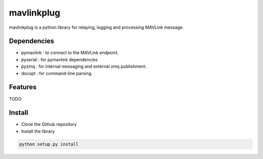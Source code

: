 ============
mavlinkplug
============

mavlinkplug is a python library for relaying, logging and processing MAVLink message.

Dependencies
------------

* pymavlink   : to connect to the MAVLink endpoint.
* pyserial    : for pymavlink dependencies
* pyzmq       : for internal messaging and external zmq publishment.
* docopt      : for command-line parsing.

    
Features
--------
TODO

Install
-------

* Clone the Github repository
* Install the library
.. code-block:: bash
  
  python setup.py install
